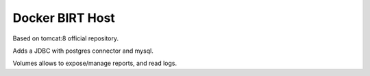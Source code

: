 Docker BIRT Host
================

Based on tomcat:8 official repository.

Adds a JDBC with postgres connector and mysql.

Volumes allows to expose/manage reports, and read logs.
